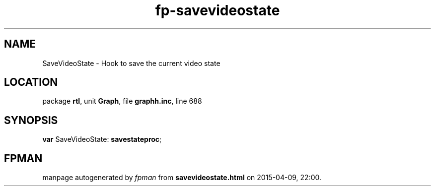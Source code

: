 .\" file autogenerated by fpman
.TH "fp-savevideostate" 3 "2014-03-14" "fpman" "Free Pascal Programmer's Manual"
.SH NAME
SaveVideoState - Hook to save the current video state
.SH LOCATION
package \fBrtl\fR, unit \fBGraph\fR, file \fBgraphh.inc\fR, line 688
.SH SYNOPSIS
\fBvar\fR SaveVideoState: \fBsavestateproc\fR;

.SH FPMAN
manpage autogenerated by \fIfpman\fR from \fBsavevideostate.html\fR on 2015-04-09, 22:00.


